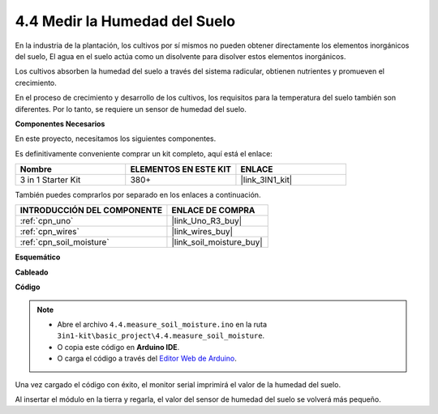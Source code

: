 .. _ar_moisture:

4.4 Medir la Humedad del Suelo
==================================

En la industria de la plantación, los cultivos por sí mismos no pueden obtener directamente los elementos inorgánicos del suelo,
El agua en el suelo actúa como un disolvente para disolver estos elementos inorgánicos.

Los cultivos absorben la humedad del suelo a través del sistema radicular, obtienen nutrientes y promueven el crecimiento.

En el proceso de crecimiento y desarrollo de los cultivos, los requisitos para la temperatura del suelo también son diferentes.
Por lo tanto, se requiere un sensor de humedad del suelo.

**Componentes Necesarios**

En este proyecto, necesitamos los siguientes componentes.

Es definitivamente conveniente comprar un kit completo, aquí está el enlace:

.. list-table::
    :widths: 20 20 20
    :header-rows: 1

    *   - Nombre	
        - ELEMENTOS EN ESTE KIT
        - ENLACE
    *   - 3 in 1 Starter Kit
        - 380+
        - |link_3IN1_kit|

También puedes comprarlos por separado en los enlaces a continuación.

.. list-table::
    :widths: 30 20
    :header-rows: 1

    *   - INTRODUCCIÓN DEL COMPONENTE
        - ENLACE DE COMPRA

    *   - :ref:`cpn_uno`
        - |link_Uno_R3_buy|
    *   - :ref:`cpn_wires`
        - |link_wires_buy|
    *   - :ref:`cpn_soil_moisture`
        - |link_soil_moisture_buy|

**Esquemático**

.. image:: img/circuit_5.4_soil.png

**Cableado**

.. image:: img/measure_the_moisture_bb.jpg
    :width: 800
    :align: center

**Código**

.. note::

    * Abre el archivo ``4.4.measure_soil_moisture.ino`` en la ruta ``3in1-kit\basic_project\4.4.measure_soil_moisture``.
    * O copia este código en **Arduino IDE**.
    
    * O carga el código a través del `Editor Web de Arduino <https://docs.arduino.cc/cloud/web-editor/tutorials/getting-started/getting-started-web-editor>`_.

.. raw:: html

    <iframe src=https://create.arduino.cc/editor/sunfounder01/b6f7e756-0f14-4117-9bb2-ee5083b6445f/preview?embed style="height:510px;width:100%;margin:10px 0" frameborder=0></iframe>
    
Una vez cargado el código con éxito, el monitor serial imprimirá el valor de la humedad del suelo.

Al insertar el módulo en la tierra y regarla, el valor del sensor de humedad del suelo se volverá más pequeño.
